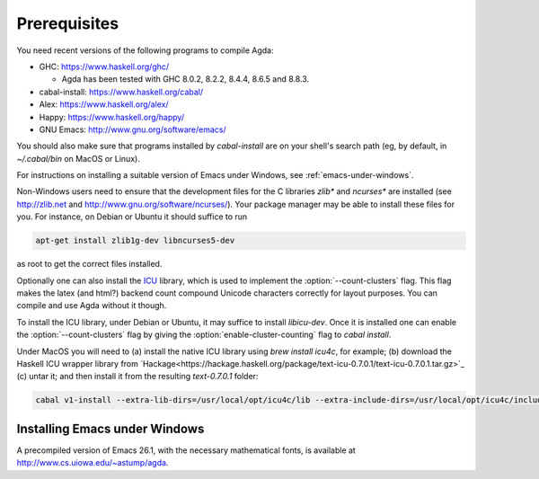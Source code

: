 .. _prerequisites:

*************
Prerequisites
*************

You need recent versions of the following programs to compile Agda:

* GHC:           https://www.haskell.org/ghc/

  + Agda has been tested with GHC 8.0.2, 8.2.2, 8.4.4, 8.6.5 and 8.8.3.

* cabal-install: https://www.haskell.org/cabal/
* Alex:          https://www.haskell.org/alex/
* Happy:         https://www.haskell.org/happy/
* GNU Emacs:     http://www.gnu.org/software/emacs/

You should also make sure that programs installed by *cabal-install*
are on your shell's search path (eg, by default, in
*~/.cabal/bin* on MacOS or Linux).

For instructions on installing a suitable version of Emacs under
Windows, see :ref:`emacs-under-windows`.

Non-Windows users need to ensure that the development files for the C
libraries *zlib** and *ncurses** are installed (see http://zlib.net
and http://www.gnu.org/software/ncurses/). Your package manager may be
able to install these files for you. For instance, on Debian or Ubuntu
it should suffice to run

.. code-block:: bash

  apt-get install zlib1g-dev libncurses5-dev

as root to get the correct files installed.

Optionally one can also install the `ICU
<http://site.icu-project.org>`_ library, which is used to implement
the :option:`--count-clusters` flag. This flag makes the latex (and html?) 
backend count compound Unicode characters correctly for layout purposes.
You can compile and use Agda without it though.

To install the ICU library, under Debian or Ubuntu, it may suffice
to install *libicu-dev*. Once it is installed one can
enable the :option:`--count-clusters` flag by giving the
:option:`enable-cluster-counting` flag to *cabal install*.  

Under MacOS
you will need to (a) install the native ICU library using *brew install icu4c*,
for example; (b) download the Haskell ICU wrapper library from
`Hackage<https://hackage.haskell.org/package/text-icu-0.7.0.1/text-icu-0.7.0.1.tar.gz>`_
(c) untar it; and then install it from the resulting `text-0.7.0.1` folder:

.. code-block:: bash

  cabal v1-install --extra-lib-dirs=/usr/local/opt/icu4c/lib --extra-include-dirs=/usr/local/opt/icu4c/include


.. _emacs-under-windows:

Installing Emacs under Windows
==============================

A precompiled version of Emacs 26.1, with the necessary mathematical
fonts, is available at http://www.cs.uiowa.edu/~astump/agda.
